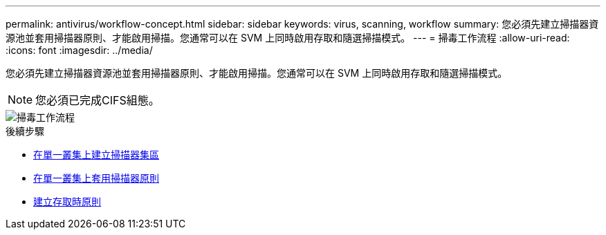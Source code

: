 ---
permalink: antivirus/workflow-concept.html 
sidebar: sidebar 
keywords: virus, scanning, workflow 
summary: 您必須先建立掃描器資源池並套用掃描器原則、才能啟用掃描。您通常可以在 SVM 上同時啟用存取和隨選掃描模式。 
---
= 掃毒工作流程
:allow-uri-read: 
:icons: font
:imagesdir: ../media/


[role="lead"]
您必須先建立掃描器資源池並套用掃描器原則、才能啟用掃描。您通常可以在 SVM 上同時啟用存取和隨選掃描模式。


NOTE: 您必須已完成CIFS組態。

image::../media/avcfg-workflow.gif[掃毒工作流程]

.後續步驟
* xref:create-scanner-pool-single-cluster-task.html[在單一叢集上建立掃描器集區]
* xref:apply-scanner-policy-pool-task.html[在單一叢集上套用掃描器原則]
* xref:create-on-access-policy-task.html[建立存取時原則]

